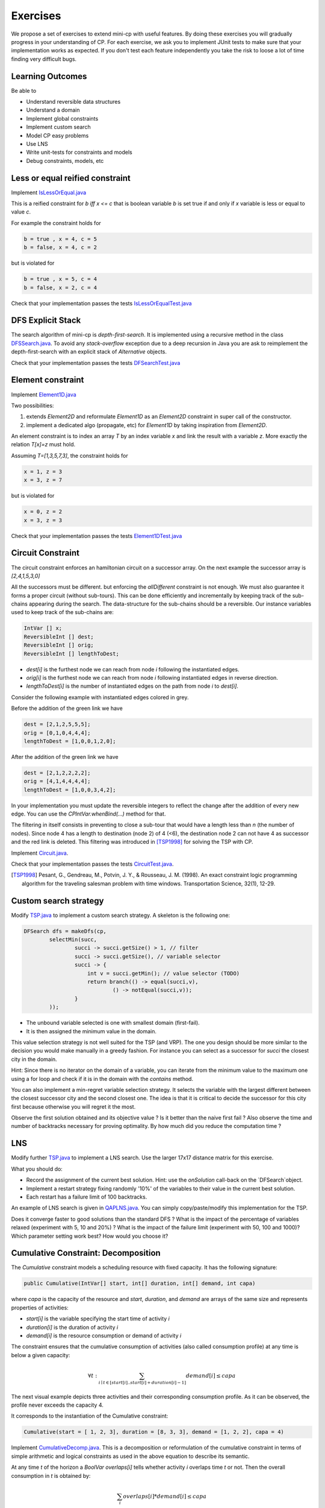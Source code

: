 .. _minicp:


******************************
Exercises
******************************

We propose a set of exercises to extend mini-cp with useful features.
By doing these exercises you will gradually progress in your understanding of CP.
For each exercise, we ask you to implement JUnit tests to make sure that
your implementation works as expected.
If you don't test each feature independently you take the risk to
loose a lot of time finding very difficult bugs.


Learning Outcomes
=======================================

Be able to

* Understand reversible data structures
* Understand a domain
* Implement global constraints
* Implement custom search
* Model CP easy problems
* Use LNS
* Write unit-tests for constraints and models
* Debug constraints, models, etc



Less or equal reified constraint
=================================

Implement `IsLessOrEqual.java <https://bitbucket.org/pschaus/minicp/src/HEAD/src/main/java/minicp/engine/constraints/IsLessOrEqual.java?at=master>`_

This is a reified constraint for `b iff x <= c`
that is boolean variable `b` is set true if and only if `x` variable is less or equal to value `c`.

For example the constraint holds for

.. code-block:: java

    b = true , x = 4, c = 5
    b = false, x = 4, c = 2


but is violated for

.. code-block:: java

    b = true , x = 5, c = 4
    b = false, x = 2, c = 4


Check that your implementation passes the tests `IsLessOrEqualTest.java <https://bitbucket.org/pschaus/minicp/src/HEAD/src/test/java/minicp/engine/constraints/IsEqualTest.java?at=master>`_



DFS Explicit Stack
===================


The search algorithm of mini-cp is *depth-first-search*.
It is implemented using a recursive method in the class
`DFSSearch.java <https://bitbucket.org/pschaus/minicp/src/HEAD/src/main/java/minicp/search/DFSearch.java?at=master>`_.
To avoid any `stack-overflow` exception due to a deep recursion in Java
you are ask to reimplement the depth-first-search with an explicit stack
of `Alternative` objects.


Check that your implementation passes the tests `DFSearchTest.java <https://bitbucket.org/pschaus/minicp/src/HEAD/src/test/java/minicp/search/DFSearchTest.java?at=master>`_



Element constraint
=================================


Implement `Element1D.java <https://bitbucket.org/pschaus/minicp/src/HEAD/src/main/java/minicp/engine/constraints/Element1D.java?at=master>`_


Two possibilities:

1. extends `Element2D` and reformulate `Element1D` as an `Element2D` constraint in super call of the constructor.
2. implement a dedicated algo (propagate, etc) for `Element1D` by taking inspiration from `Element2D`.

An element constraint is to index an array `T` by an index variable `x` and link the result with a variable `z`.
More exactly the relation `T[x]=z` must hold.

Assuming `T=[1,3,5,7,3]`, the constraint holds for

.. code-block:: java

    x = 1, z = 3
    x = 3, z = 7


but is violated for

.. code-block:: java

    x = 0, z = 2
    x = 3, z = 3


Check that your implementation passes the tests `Element1DTest.java <https://bitbucket.org/pschaus/minicp/src/HEAD/src/test/java/minicp/engine/constraints/Element1DTest.java?at=master>`_


Circuit Constraint
========================

The circuit constraint enforces an hamiltonian circuit on a successor array.
On the next example the successor array is `[2,4,1,5,3,0]`

.. image:: _static/circuit.svg
    :scale: 50
    :width: 250
    :alt: Circuit


All the successors must be different.
but enforcing the `allDifferent` constraint is not enough.
We must also guarantee it forms a proper circuit (without sub-tours).
This can be done efficiently and incrementally by keeping track of the sub-chains
appearing during the search.
The data-structure for the sub-chains should be a reversible.
Our instance variables used to keep track of the sub-chains are:

.. code-block:: java

    IntVar [] x;
    ReversibleInt [] dest;
    ReversibleInt [] orig;
    ReversibleInt [] lengthToDest;



* `dest[i]` is the furthest node we can reach from node `i` following the instantiated edges.
* `orig[i]` is the furthest node we can reach from node `i` following instantiated edges in reverse direction.
* `lengthToDest[i]` is the number of instantiated edges on the path from node `i` to `dest[i]`.

Consider the following example with instantiated edges colored in grey.

.. image:: _static/circuit-subtour.svg
    :scale: 50
    :width: 250
    :alt: Circuit

Before the addition of the green link we have

.. code-block:: java

    dest = [2,1,2,5,5,5];
    orig = [0,1,0,4,4,4];
    lengthToDest = [1,0,0,1,2,0];

After the addition of the green link we have

.. code-block:: java

    dest = [2,1,2,2,2,2];
    orig = [4,1,4,4,4,4];
    lengthToDest = [1,0,0,3,4,2];


In your implementation you must update the reversible integers to reflect
the change after the addition of every new edge.
You can use the `CPIntVar.whenBind(...)` method for that.

The filtering in itself consists in preventing to close a
sub-tour that would have a length less than `n` (the number of nodes).
Since node 4 has a length to destination (node 2) of 4 (<6), the destination node 2 can not have 4 as successor
and the red link is deleted.
This filtering was introduced in [TSP1998]_ for solving the TSP with CP.


Implement `Circuit.java <https://bitbucket.org/pschaus/minicp/src/HEAD/src/main/java/minicp/engine/constraints/Circuit.java?at=master>`_.

Check that your implementation passes the tests `CircuitTest.java <https://bitbucket.org/pschaus/minicp/src/HEAD/src/test/java/minicp/engine/constraints/CircuitTest.java?at=master>`_.


.. [TSP1998] Pesant, G., Gendreau, M., Potvin, J. Y., & Rousseau, J. M. (1998). An exact constraint logic programming algorithm for the traveling salesman problem with time windows. Transportation Science, 32(1), 12-29.


Custom search strategy
=================================

Modify `TSP.java <https://bitbucket.org/pschaus/minicp/src/HEAD/src/main/java/minicp/examples/TSP.java?at=master>`_
to implement a custom search strategy.
A skeleton is the following one:


.. code-block:: java

        DFSearch dfs = makeDfs(cp,
                selectMin(succ,
                        succi -> succi.getSize() > 1, // filter
                        succi -> succi.getSize(), // variable selector
                        succi -> {
                            int v = succi.getMin(); // value selector (TODO)
                            return branch(() -> equal(succi,v),
                                    () -> notEqual(succi,v));
                        }
                ));





* The unbound variable selected is one with smallest domain (first-fail).
* It is then assigned the minimum value in the domain.

This value selection strategy is not well suited for the TSP (and VRP).
The one you design should be more similar to the decision you would
make manually in a greedy fashion.
For instance you can select as a successor for `succi`
the closest city in the domain.

Hint: Since there is no iterator on the domain of a variable, you can
iterate from the minimum value to the maximum one using a for loop
and check if it is in the domain with the `contains` method.

You can also implement a min-regret variable selection strategy.
It selects the variable with the largest different between the closest
successor city and the second closest one.
The idea is that it is critical to decide the successor for this city first
because otherwise you will regret it the most.

Observe the first solution obtained and its objective value ?
Is it better than the naive first fail ?
Also observe the time and number of backtracks necessary for proving optimality.
By how much did you reduce the computation time ?


LNS
=================================================================

Modify further `TSP.java <https://bitbucket.org/pschaus/minicp/src/HEAD/src/main/java/minicp/examples/TSP.java?at=master>`_
to implement a LNS search.
Use the larger 17x17 distance matrix for this exercise.

What you should do:


* Record the assignment of the current best solution. Hint: use the `onSolution` call-back on the `DFSearch`object.
* Implement a restart strategy fixing randomly '10%' of the variables to their value in the current best solution.
* Each restart has a failure limit of 100 backtracks.

An example of LNS search is given in  `QAPLNS.java <https://bitbucket.org/pschaus/minicp/src/HEAD/src/main/java/minicp/examples/QAPLNS.java?at=master>`_.
You can simply copy/paste/modify this implementation for the TSP.


Does it converge faster to good solutions than the standard DFS ?
What is the impact of the percentage of variables relaxed (experiment with 5, 10 and 20%) ?
What is the impact of the failure limit (experiment with 50, 100 and 1000)?
Which parameter setting work best? How would you choose it?


Cumulative Constraint: Decomposition
====================================

The `Cumulative` constraint models a scheduling resource with fixed capacity.
It has the following signature:

.. code-block:: java

    public Cumulative(IntVar[] start, int[] duration, int[] demand, int capa)

where `capa` is the capacity of the resource and `start`, `duration`, and `demand` are arrays of the same size and represents
properties of activities:

* `start[i]` is the variable specifying the start time of activity `i`
* `duration[i]` is the duration of activity `i`
* `demand[i]` is the resource consumption or demand of activity `i`




The constraint ensures that the cumulative consumption of activities (also called consumption profile)
at any time is below a given capacity:

.. math:: \forall t: \sum_{i \mid t \in \left [start[i]..start[i]+duration[i]-1 \right ]} demand[i] \le capa



The next visual example depicts three activities and their corresponding
consumption profile. As it can be observed, the profile never exceeds
the capacity 4.


.. image:: _static/scheduling.svg
    :scale: 50
    :width: 400
    :alt: scheduling cumulative


It corresponds to the instantiation of the Cumulative constraint:

.. code-block:: java

    Cumulative(start = [ 1, 2, 3], duration = [8, 3, 3], demand = [1, 2, 2], capa = 4)



Implement `CumulativeDecomp.java <https://bitbucket.org/pschaus/minicp/src/HEAD/src/main/java/minicp/engine/constraints/CumulativeDecomp.java?at=master>`_.
This is a decomposition or reformulation of the cumulative constraint
in terms of simple arithmetic and logical constraints as
used in the above equation to describe its semantic.


At any time `t` of the horizon a `BoolVar overlaps[i]`
tells whether activity `i` overlaps time `t` or not.
Then the overall consumption in `t` is obtained by:

.. math:: \sum_{i} overlaps[i]*demand[i] \le capa


First make sure you understand the following code, then
add the few lines in the `TODO` to make
sure `overlaps` has the intended meaning.



.. code-block:: java

    public void post() throws InconsistencyException {

        int min = Arrays.stream(start).map(s -> s.getMin()).min(Integer::compare).get();
        int max = Arrays.stream(end).map(e -> e.getMax()).max(Integer::compare).get();

        for (int t = min; t < max; t++) {

            BoolVar[] overlaps = new BoolVar[start.length];
            for (int i = 0; i < start.length; i++) {
                overlaps[i] = makeBoolVar(cp);

                // TODO
                // post the constraints to enforce
                // that overlaps[i] is true iff start[i] <= t && t < start[i] + duration[i]
                // hint: use IsLessOrEqual, introduce BoolVar, use views minus, plus, etc.
                //       logical constraints (such as logical and can be modeled with sum)

            }

            IntVar[] overlapHeights = makeIntVarArray(cp, start.length, i -> mul(overlaps[i], demand[i]));
            IntVar cumHeight = sum(overlapHeights);
            cumHeight.removeAbove(capa);

        }


Check that your implementation passes the tests `CumulativeDecompTest.java <https://bitbucket.org/pschaus/minicp/src/HEAD/src/test/java/minicp/engine/constraints/CumulativeDecompTest.java?at=master>`_.




Cumulative Constraint: Time-Table filtering
==============================================

The Cumulative and Time-Table Filtering introduced in  [TT2015]_
is an efficient yet simple filtering for Cumulative.

It is a two stage algorithm:

1. Build an optimistic profile of the resource consumption and check it does not exceed the capacity.
2. Filter the earliest start of the activities such that they are not in conflict with the profile.

Consider on next example the depicted activity that can be executed anywhere between
the two brackets.
It can not execute at its earliest start since this would
violate the capacity of the resource.
We thus need to push the activity up until we find a time
where it can execute over its entire duration
without being in conflict with the profile and the capacity.
The earliest time  is 7.


.. image:: _static/timetable2.svg
    :scale: 50
    :width: 600
    :alt: scheduling timetable1


**Profiles**


We provide a class `Profile.java <https://bitbucket.org/pschaus/minicp/src/HEAD/src/main/java/minicp/engine/constraints/Profile.java?at=master>`_
that is able to build efficiently a resource profile given an array of rectangles in input.
A rectangle has three attributes: `start`, `end`, `height` as shown next:

.. image:: _static/rectangle.svg
    :scale: 50
    :width: 250
    :alt: rectangle

A profile is nothing else than a sequence of rectangles.
An example of profile is given next built fro= three input rectangles provided to the constructor
of `Profile.java <https://bitbucket.org/pschaus/minicp/src/HEAD/src/main/java/minicp/engine/constraints/Profile.java?at=master>`_.
The profile consists in 7 contiguous rectangles.
The first rectangle `R0` starts at `Integer.MIN_VALUE` with a height of zero
and the last rectangle `R6` ends in `Integer.MAX_VALUE` also with a height of zero.
These two `dummy` rectangles are convenient because they guarantee
the property that any time point falls on one rectangle of the profile.


.. image:: _static/profile.svg
    :scale: 50
    :width: 650
    :alt: profile


Make sure you understand how to build and manipulate
`Profile.java <https://bitbucket.org/pschaus/minicp/src/HEAD/src/main/java/minicp/engine/constraints/Profile.java?at=master>`_.

Have a quick look at `ProfileTest.java <https://bitbucket.org/pschaus/minicp/src/HEAD/src/test/java/minicp/engine/constraints/ProfileTest.java?at=master>`_
for some examples of profile construction.


**Filtering**



Implement `Cumulative.java <https://bitbucket.org/pschaus/minicp/src/HEAD/src/main/java/minicp/engine/constraints/Cumulative.java?at=master>`_.
You have three TODO tasks:

1. Build the optimistic profile from the mandatory parts.
2. Check that the profile is not exceeding the capacity.
3. Filter the earliest start of activities.

*TODO 1* is to build the optimistic profile
from the mandatory parts of the activities.
As can be seen on the next visual example, a mandatory part of an activity
is a part that is always executed whatever will be the start time of the activity
on its current domain.
It is the rectangle starting at `start[i].getMax()` that ends in `start[i].getMin()+duration()`
with a height equal to the demand of the activity.
Be careful because not every activity has a mandatory part.

.. image:: _static/timetable1.svg
    :scale: 50
    :width: 600
    :alt: scheduling timetable1

*TODO 2* is to check that the profile is not exceeding the capacity.
You can check that each rectangle of the profile is not exceeding the capacity
otherwise you throw `InconsitencyException`.


.. code-block:: java

    public void post() throws InconsistencyException {

        int min = Arrays.stream(start).map(s -> s.getMin()).min(Integer::compare).get();
        int max = Arrays.stream(end).map(e -> e.getMax()).max(Integer::compare).get();

        for (int t = min; t < max; t++) {

            BoolVar[] overlaps = new BoolVar[start.length];
            for (int i = 0; i < start.length; i++) {
                overlaps[i] = makeBoolVar(cp);

                // TODO
                // post the constraints to enforce
                // that overlaps[i] is true iff start[i] <= t && t < tart[i] + duration[i]
                // hint: use IsLessOrEqual, introduce BoolVar, use views minus, plus, etc.
                //       logical constraints (such as logical and can be modeled with sum)

            }

            IntVar[] overlapHeights = makeIntVarArray(cp, start.length, i -> mul(overlaps[i], demand[i]));
            IntVar cumHeight = sum(overlapHeights);
            cumHeight.removeAbove(capa);

        }




Check that your implementation passes the tests `CumulativeTest.java <https://bitbucket.org/pschaus/minicp/src/HEAD/src/test/java/minicp/engine/constraints/CumulativeTest.java?at=master>`_.


.. [TT2015] Gay, S., Hartert, R., & Schaus, P. (2015, August). Simple and scalable time-table filtering for the cumulative constraint. In International Conference on Principles and Practice of Constraint Programming (pp. 149-157). Springer.


Table Constraint
================

The table constraint (also called extension constraint) represents a list of tuples assignable to a given list of variables.

More precisely, given an array `X` containing `n` variables, and an array `T` of size `m*n`, this constraint holds:

.. math::

    \exists i: \forall\ j\ T_{i,j} = X_j

That is, each line of the table is a valid assignment to `X`.

Here is an example of a table, with five tuples and four variables:

+-------------+------+------+------+------+
| Tuple index | X[0] | X[1] | X[2] | X[3] |
+=============+======+======+======+======+
|           1 |    0 |    1 |    2 |    3 |
+-------------+------+------+------+------+
|           2 |    0 |    0 |    3 |    2 |
+-------------+------+------+------+------+
|           3 |    2 |    1 |    0 |    3 |
+-------------+------+------+------+------+
|           4 |    3 |    2 |    1 |    2 |
+-------------+------+------+------+------+
|           5 |    3 |    0 |    1 |    1 |
+-------------+------+------+------+------+

In this particular example, the assignment `X={1, 1, 4, 3}` is then valid, but not `X={4, 3, 3, 3}` as there are no
such line in the table.

Many algorithms exists to filter table constraints (see the timeline below), and most of them are Global Arc Consistent (GAC).

.. image:: _static/tabletimeline.png
    :scale: 50
    :width: 250
    :alt: Timeline of Table constraint propagators

The current state-of-the-art GAC algorithm is Compact Table [CT2016]_ (abbreviated CT from now on).

CT works in two steps:

* First, it computes the list of supported tuples. A tuple `T[i]` is supported if, *for each* element `j` of the tuple,
  the domain of the variable `X[j]` contains the value `T[i][j]`.
* Once the list of supported tuples has been computed, the pruning is easy. For each variable `x[j]` and value `v` in its
  domain, the value `v` can be removed if it's not used by any tuple.

In order to compute this efficiently, CT maintains for each pair variable/value the set of tuples the pair maintains.
In the source code, we store this as table of sets named `supportedByVarVal`, where `supportedByVarVal[j][k]` contains
the list of supported tuples of variable `X[j]` and value `k+xOffset[j]` (`xOffset[j]` is init to the minimum possible
value of `X[j]`, in order to easy addressing of each value).

Example
-------

As an example, consider that variable `X[0]` has domain `{0, 1, 3}`. Here are some values for `supportedByVarVal`:
`supportedByVarVal[0][0] = {1, 2}`
`supportedByVarVal[0][1] = {}`
`supportedByVarVal[0][3] = {4, 5}`

We can infer two things from this example: first, value `1` does not support any tuples, so it can be removed safely
from the domain of `X[0]`. Moreover, the tuples supported by `X[0]` is the union of the tuples supported by its values;
we immediately see that tuple `3` is not supported by `X[0]` and can be discarded from further calculations.

If we push the example further, and we say that variable `X[2]` has domain `{0, 1}`, we immediately see that tuples `0`
and `1` are not supported by variable `X[2]`, and, as such, can be discarded. From this, we can infer that the value
`0` can be removed from variable `X[0]` as they don't support any tuple anymore.


Using bit sets
--------------

As you may have seen, we did not describe the type of `supportedByVarVal`. You may have assumed that is was
`List<Integer>[][] supportedByVarVal`. This is not the solution used by CT.

CT uses the concept of bit sets. A bit set is an array-like data structure that stores bits. Each bit is accessible by
its index. A bitset is in fact composed of an array of `Long`, that we call in this context a *word*.
Each of these words store 64 bits from the bitset.

Using this structures is convenient for our goal:

* Each supported tuple is encoded as a `1` in the bitset. `0` encodes unsupported tuples. In the traditional list/array
  representation, each supported tuple would have taken 32 bits to be represented.
* Doing intersection and union of bit sets (and these are the main operation that will be made on `supportedByVarVal`)
  is very easy, thanks to the usage of bitwise operators included in all modern CPUs.

Java provides a default implementation of bit sets in the class BitSet, that we will use in this exercise.
We encourage you to read its documentation before going on.

A basic implementation
----------------------

In the first part of this exercise, you will implement a version of CT that makes no use of the reversible structure
of the propagator, that we will explain in the next subsection.

You have to implement the `propagate()` function of the class `TableCT`. All class variables have already been init
for you.

For now, you "simply" have to compute, for each call to `propagate()`:

* The tuples supported by each variable, which are the union of the tuples supported by the value in the domain of the
  variable
* The intersection of the tuples supported by each variable is the set of globally supported tuples
* You can now intersect the set of globally supported tuples with each variable/value pair in `supportedByVarVal`.
  If the value supports no tuple (i.e. the intersection is empty) then it can be removed.

Once it's done and working (run the tests!) you can go to the next part of this exercise.

A reversible implementation
---------------------------

Recomputing the set of supported tuples at each call to propagate is useless; we can simply store the set of currently
supported ones and update it each time a variable is modified.

In order to do that, we provide a class called `ReversibleBitSet`, that can store a bit set and reverse it when
the solver goes back in the search tree.

A simple method to detect that a variable has changed is to check the size of its domain. We will use an array
of `ReversibleInt`, called `ReversibleInt[] lastSize`, which contains the last seen size of each variable
in this branch of the search tree.

Uncomment the part marked as `advanced` in TableCT and modify the part of the code computing supported tuples to
make it uses only variables that were modified.

Final note on CT
----------------

Now that the propagator is working, we encourage you to read the code of `ReversibleBitSet`, and notice it is not
exactly what is described in the CT paper [CT2016]_ ; the authors uses Reversible Sparse Bit Sets, which avoid doing
computation on 0-words, that are words that only contains zeros.

They are other small tricks to improve the speed of the propagator in the paper.

.. [CT2016] Demeulenaere, J., Hartert, R., Lecoutre, C., Perez, G., Perron, L., Régin, J. C., & Schaus, P. (2016, September). Compact-table: Efficiently filtering table constraints with reversible sparse bit-sets. In International Conference on Principles and Practice of Constraint Programming (pp. 207-223). Springer.


Conflict based search strategy (optional)
=================================================================


Last Conflict [LC2009]_
Conflict Ordering Search [COS2015]_


.. [LC2009] Lecoutre, C., Sa?s, L., Tabary, S., & Vidal, V. (2009). Reasoning from last conflict (s) in constraint programming. Artificial Intelligence, 173(18), 1592-1614.

.. [COS2015] Gay, S., Hartert, R., Lecoutre, C., & Schaus, P. (2015, August). Conflict ordering search for scheduling problems. In International conference on principles and practice of constraint programming (pp. 140-148). Springer.


Discrepancy Limited Search (optional)
=================================================================

Implement ``DiscrepancyBranching``, a branching that can wrap any branching
to limit the discrepancy of the branching.


Restarts (optional)
========================

TODO

Watched Literals: The or (clause) constraint
========================

TODO

AllDifferent Forward Checking (optional)
=================================

Implement a dedicated algorithm for the all-different.
Whenever a variable is bound to a value, this value is removed from the domain of other variables.


Implement a domain iterator (optional)
============================

TODO










  
     


